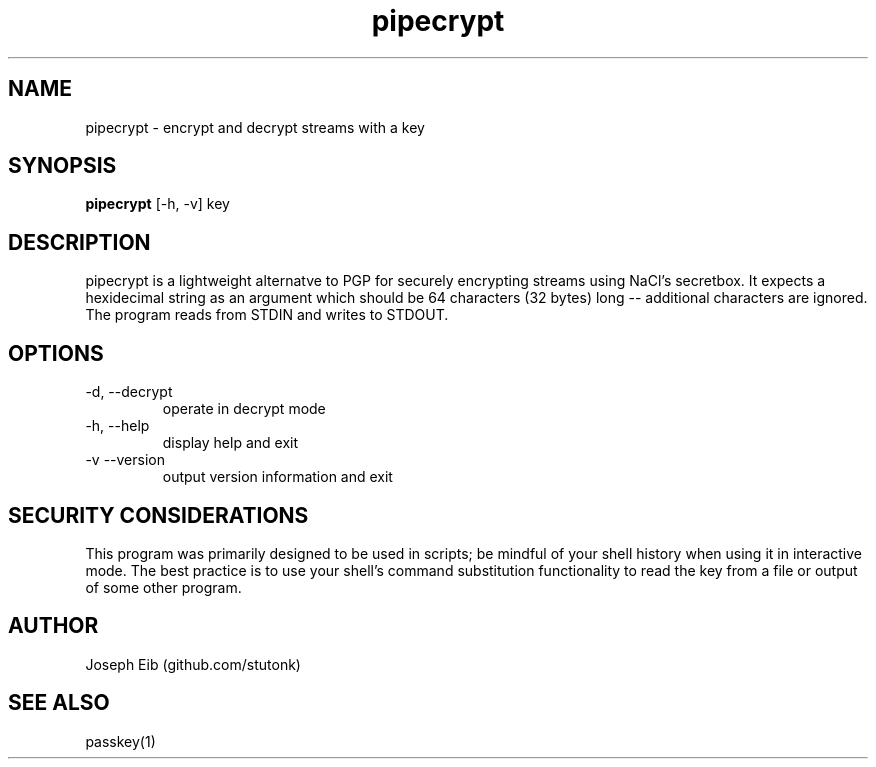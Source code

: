.TH pipecrypt 1 "15 May 2019" "version 1.0.0" "USER COMMANDS"
.SH NAME
pipecrypt \- encrypt and decrypt streams with a key
.SH SYNOPSIS
.B pipecrypt
[\-h, -v] key
.SH DESCRIPTION
pipecrypt is a lightweight alternatve to PGP for securely encrypting streams
using NaCl's secretbox. It expects a hexidecimal string as an argument which
should be 64 characters (32 bytes) long \-\- additional characters are
ignored. The program reads from STDIN and writes to STDOUT.
.SH OPTIONS
.TP
\-d, \-\-decrypt
operate in decrypt mode
.TP
\-h, \-\-help
display help and exit
.TP
\-v \-\-version
output version information and exit
.SH SECURITY CONSIDERATIONS
This program was primarily designed to be used in scripts; be mindful of
your shell history when using it in interactive mode. The best practice is
to use your shell's command substitution functionality to read the key from
a file or output of some other program.
.SH AUTHOR
Joseph Eib (github.com/stutonk)
.SH SEE ALSO
passkey(1)